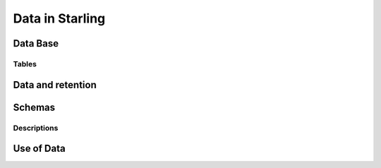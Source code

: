 ================
Data in Starling
================

Data Base 
=========

Tables
------


Data and retention
==================

Schemas
=======

Descriptions
------------

Use of Data
===========

